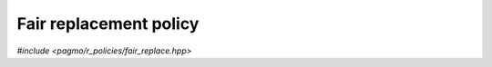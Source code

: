 Fair replacement policy
=======================

.. versionadded:: 2.11

*#include <pagmo/r_policies/fair_replace.hpp>*

.. cpp:namespace-push:: pagmo

.. cpp:class:: fair_replace

   This user-defined replacement policy (UDRP).

   .. cpp:function:: std::pair<std::vector<std::size_t>, vector_double> get_connections(std::size_t) const

      Get the list of connections.

      In an unconnected topology there are no connections for any vertex.

      :return: a pair of empty vectors.

   .. cpp:function:: void push_back()

      Add the next vertex.

      This method is a no-op.

   .. cpp:function:: std::string get_name() const

      Get the name of the topology.

      :return: ``"Unconnected"``.

   .. cpp:function:: template <typename Archive> void serialize(Archive &, unsigned)

      Serialisation support.

      This class is stateless, no data will be loaded or saved during serialization.

.. cpp:namespace-pop::

